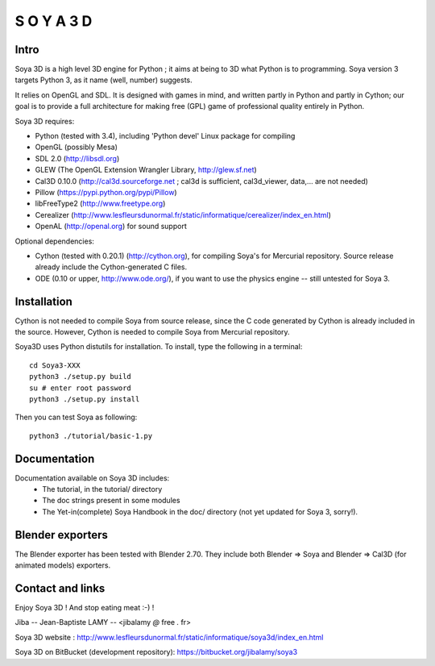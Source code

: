 S O Y A   3 D
%%%%%%%%%%%%%

Intro
=====

Soya 3D is a high level 3D engine for Python ; it aims at being to 3D
what Python is to programming. Soya version 3 targets Python 3, as it
name (well, number) suggests.

It relies on OpenGL and SDL. It is designed with games in mind, and
written partly in Python and partly in Cython; our goal is to provide a
full architecture for making free (GPL) game of professional quality
entirely in Python.

Soya 3D requires:

- Python (tested with 3.4), including 'Python devel' Linux package for compiling
- OpenGL (possibly Mesa)
- SDL 2.0 (http://libsdl.org)
- GLEW (The OpenGL Extension Wrangler Library, http://glew.sf.net)
- Cal3D 0.10.0 (http://cal3d.sourceforge.net ; cal3d is sufficient, cal3d_viewer, data,... are not needed)
- Pillow (https://pypi.python.org/pypi/Pillow)
- libFreeType2 (http://www.freetype.org)
- Cerealizer (http://www.lesfleursdunormal.fr/static/informatique/cerealizer/index_en.html)
- OpenAL (http://openal.org) for sound support

Optional dependencies:

- Cython (tested with 0.20.1) (http://cython.org),
  for compiling Soya's for Mercurial repository. Source release already include the Cython-generated C files.

- ODE (0.10 or upper, http://www.ode.org/), if you want to use the physics engine -- still untested for Soya 3.


Installation
============

Cython is not needed to compile Soya from source release, since the C code
generated by Cython is already included in the source. 
However, Cython is needed to compile Soya from Mercurial repository.

Soya3D uses Python distutils for installation.
To install, type the following in a terminal::

  cd Soya3-XXX
  python3 ./setup.py build
  su # enter root password
  python3 ./setup.py install

Then you can test Soya as following::

  python3 ./tutorial/basic-1.py


Documentation
=============

Documentation available on Soya 3D includes:
 - The tutorial, in the tutorial/ directory
 - The doc strings present in some modules
 - The Yet-in(complete) Soya Handbook in the doc/ directory (not yet updated for Soya 3, sorry!).


Blender exporters
=================

The Blender exporter has been tested with Blender 2.70.
They include both Blender => Soya and Blender => Cal3D (for animated models) exporters.


Contact and links
=================

Enjoy Soya 3D ! And stop eating meat :-) !

Jiba -- Jean-Baptiste LAMY -- <jibalamy *@* free *.* fr>

Soya 3D website : http://www.lesfleursdunormal.fr/static/informatique/soya3d/index_en.html

Soya 3D on BitBucket (development repository): https://bitbucket.org/jibalamy/soya3
